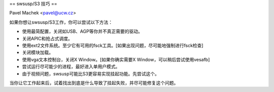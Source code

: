 == swsusp/S3 技巧 ==

Pavel Machek <pavel@ucw.cz>

如果你想让swsusp/S3工作，你可以尝试以下方法：

* 使用最简配置，关闭如USB、AGP等你并不真正需要的驱动。

* 关闭APIC和抢占式调度。

* 使用ext2文件系统。至少它有可用的fsck工具。[如果出现问题，尽可能地强制进行fsck检查]

* 关闭模块加载。

* 使用vga文本控制台，关闭X Window。[如果你确实需要X Window，可以稍后尝试使用vesafb]

* 尝试运行尽可能少的进程，最好进入单用户模式。
* 由于视频问题，swsusp可能比S3更容易实现挂起功能。先尝试这个。
当你让它工作起来后，试着找出到底是什么导致了挂起失败，并尽可能修复这个问题。
